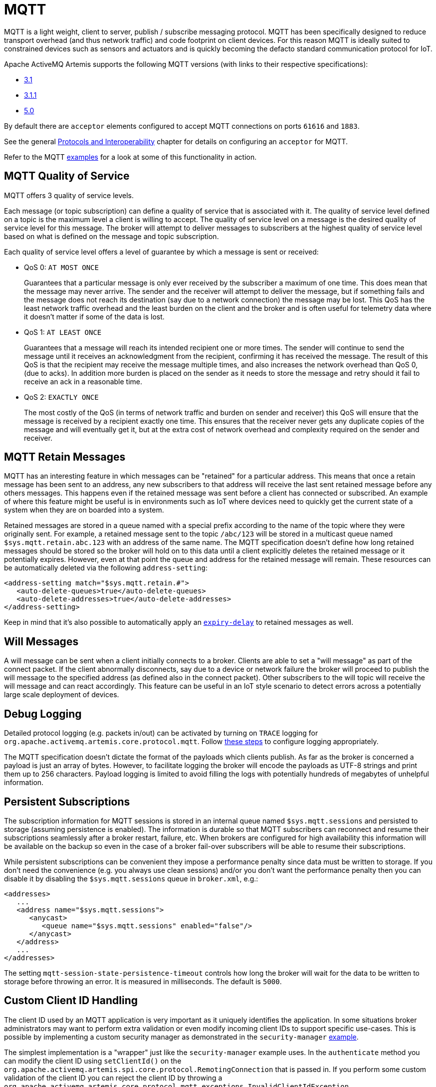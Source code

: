 = MQTT
:idprefix:
:idseparator: -
:docinfo: shared

MQTT is a light weight, client to server, publish / subscribe messaging protocol.
MQTT has been specifically designed to reduce transport overhead (and thus network traffic) and code footprint on client devices.
For this reason MQTT is ideally suited to constrained devices such as sensors and actuators and is quickly becoming the defacto standard communication protocol for IoT.

Apache ActiveMQ Artemis supports the following MQTT versions (with links to their respective specifications):

* https://public.dhe.ibm.com/software/dw/webservices/ws-mqtt/mqtt-v3r1.html[3.1]
* https://docs.oasis-open.org/mqtt/mqtt/v3.1.1/os/mqtt-v3.1.1-os.html[3.1.1]
* https://docs.oasis-open.org/mqtt/mqtt/v5.0/os/mqtt-v5.0-os.html[5.0]

By default there are `acceptor` elements configured to accept MQTT connections  on ports `61616` and `1883`.

See the general xref:protocols-interoperability.adoc#protocols-and-interoperability[Protocols and Interoperability] chapter for details on configuring an `acceptor` for MQTT.

Refer to the MQTT xref:examples.adoc[examples] for a look at some of this functionality in action.

== MQTT Quality of Service

MQTT offers 3 quality of service levels.

Each message (or topic subscription) can define a quality of service that is associated with it.
The quality of service level defined on a topic is the maximum level a client is willing to accept.
The quality of service level on a message is the desired quality of service level for this message.
The broker will attempt to deliver messages to subscribers at the highest quality of service level based on what is defined on the message and topic subscription.

Each quality of service level offers a level of guarantee by which a message is sent or received:

* QoS 0: `AT MOST ONCE`
+
Guarantees that a particular message is only ever received by the subscriber a maximum of one time.
This does mean that the message may never arrive.
The sender and the receiver will attempt to deliver the message, but if something fails and the message does not reach its destination (say due to a network connection) the message may be lost.
This QoS has the least network traffic overhead and the least burden on the client and the broker and is often useful for telemetry data where it doesn't matter if some of the data is lost.

* QoS 1: `AT LEAST ONCE`
+
Guarantees that a message will reach its intended recipient one or more times.
The sender will continue to send the message until it receives an acknowledgment from the recipient, confirming it has received the message.
The result of this QoS is that the recipient may receive the message multiple times, and also increases the network overhead than QoS 0, (due to acks).
In addition more burden is placed on the sender as it needs to store the message and retry should it fail to receive an ack in a reasonable time.

* QoS 2: `EXACTLY ONCE`
+
The most costly of the QoS (in terms of network traffic and burden on sender and receiver) this QoS will ensure that the message is received by a recipient exactly one time.
This ensures that the receiver never gets any duplicate copies of the message and will eventually get it, but at the extra cost of network overhead and complexity required on the sender and receiver.

== MQTT Retain Messages

MQTT has an interesting feature in which messages can be "retained" for a particular address.
This means that once a retain message has been sent to an address, any new subscribers to that address will receive the last sent retained message before any others messages.
This happens even if the retained message was sent before a client has connected or subscribed.
An example of where this feature might be useful is in environments such as IoT where devices need to quickly get the current state of a system when they are on boarded into a system.

Retained messages are stored in a queue named with a special prefix according to the name of the topic where they were originally sent.
For example, a retained message sent to the topic `/abc/123` will be stored in a multicast queue named `$sys.mqtt.retain.abc.123` with an address of the same name.
The MQTT specification doesn't define how long retained messages should be stored so the broker will hold on to this data until a client explicitly deletes the retained message or it potentially expires.
However, even at that point the queue and address for the retained message will remain.
These resources can be automatically deleted via the following `address-setting`:

[,xml]
----
<address-setting match="$sys.mqtt.retain.#">
   <auto-delete-queues>true</auto-delete-queues>
   <auto-delete-addresses>true</auto-delete-addresses>
</address-setting>
----

Keep in mind that it's also possible to automatically apply an xref:message-expiry.adoc#message-expiry[`expiry-delay`] to retained messages as well.

== Will Messages

A will message can be sent when a client initially connects to a broker.
Clients are able to set a "will message" as part of the connect packet.
If the client abnormally disconnects, say due to a device or network failure the broker will proceed to publish the will message to the specified address (as defined also in the connect packet).
Other subscribers to the will topic will receive the will message and can react accordingly.
This feature can be useful in an IoT style scenario to detect errors across a potentially large scale deployment of devices.

== Debug Logging

Detailed protocol logging (e.g. packets in/out) can be activated by turning on `TRACE` logging for `org.apache.activemq.artemis.core.protocol.mqtt`.
Follow xref:logging.adoc#configuring-a-specific-level-for-a-logger[these steps] to configure logging appropriately.

The MQTT specification doesn't dictate the format of the payloads which clients publish.
As far as the broker is concerned a payload is just an array of bytes.
However, to facilitate logging the broker will encode the payloads as UTF-8 strings and print them up to 256 characters.
Payload logging is limited to avoid filling the logs with potentially hundreds of megabytes of unhelpful information.

== Persistent Subscriptions

The subscription information for MQTT sessions is stored in an internal queue named `$sys.mqtt.sessions` and persisted to storage (assuming persistence is enabled).
The information is durable so that MQTT subscribers can reconnect and resume their subscriptions seamlessly after a broker restart, failure, etc.
When brokers are configured for high availability this information will be available on the backup so even in the case of a broker fail-over subscribers will be able to resume their subscriptions.

While persistent subscriptions can be convenient they impose a performance penalty since data must be written to storage.
If you don't need the convenience (e.g. you always use clean sessions) and/or you don't want the performance penalty then you can disable it by disabling the `$sys.mqtt.sessions` queue in `broker.xml`, e.g.:

[,xml]
----
<addresses>
   ...
   <address name="$sys.mqtt.sessions">
      <anycast>
         <queue name="$sys.mqtt.sessions" enabled="false"/>
      </anycast>
   </address>
   ...
</addresses>
----

The setting `mqtt-session-state-persistence-timeout` controls how long the broker will wait for the data to be written to storage before throwing an error.
It is measured in milliseconds.
The default is `5000`.

== Custom Client ID Handling

The client ID used by an MQTT application is very important as it uniquely identifies the application.
In some situations broker administrators may want to perform extra validation or even modify incoming client IDs to support specific use-cases.
This is possible by implementing a custom security manager as demonstrated in the `security-manager` xref:examples.adoc[example].

The simplest implementation is a "wrapper" just like the `security-manager` example uses.
In the `authenticate` method you can modify the client ID using `setClientId()` on the `org.apache.activemq.artemis.spi.core.protocol.RemotingConnection` that is passed in.
If you perform some custom validation of the client ID you can reject the client ID by throwing a `org.apache.activemq.artemis.core.protocol.mqtt.exceptions.InvalidClientIdException`.

== Wildcard subscriptions

MQTT defines a special wildcard syntax for topic filters. This definition is found in section 4.7.1 of both the http://docs.oasis-open.org/mqtt/mqtt/v3.1.1/os/mqtt-v3.1.1-os.html#_Toc398718107[3.1.1] and https://docs.oasis-open.org/mqtt/mqtt/v5.0/os/mqtt-v5.0-os.html#_Toc3901242[5] specs.
MQTT topics are hierarchical much like a file system, and they use a special character (i.e. `/` by default) to separate hierarchical levels.
Subscribers are able to subscribe to specific topics or to whole branches of a hierarchy.

To subscribe to branches of an address hierarchy a subscriber can use wild cards.
There are 2 types of wildcards in MQTT:

* *Multi level* (`#`)
+
Adding this wildcard to an address would match all branches of the address hierarchy under a specified node.
For example: `/uk/#`  Would match `/uk/cities`, `/uk/cities/newcastle` and also `/uk/rivers/tyne`.
Subscribing to an address `#` would result in subscribing to all topics in the broker.
This can be useful, but should be done so with care since it has significant performance implications.

* *Single level* (`+`)
+
Matches a single level in the address hierarchy.
For example `/uk/+/stores` would match `/uk/newcastle/stores` but not `/uk/cities/newcastle/stores`.

This is _close_ to the default  xref:wildcard-syntax.adoc#wildcard-syntax[wildcard syntax], but not exactly the same.
Therefore, some conversion is necessary.
This conversion isn't free so *if you want the best MQTT performance* use `broker.xml` to configure the wildcard syntax to match MQTT's, e.g.:

[,xml]
----
<core>
   ...
   <wildcard-addresses>
      <delimiter>/</delimiter>
      <any-words>#</any-words>
      <single-word>+</single-word>
   </wildcard-addresses>
   ...
</core>
----

Of course, changing the default syntax also means other clients on other protocols will need to follow this same syntax as well as the `match` values of your `address-setting` configuration elements.

== Web Sockets

Apache ActiveMQ Artemis also supports MQTT over https://html.spec.whatwg.org/multipage/web-sockets.html[Web Sockets].
Modern web browsers which support Web Sockets can send and receive MQTT messages.

MQTT over Web Sockets is supported via a normal MQTT acceptor:

[,xml]
----
<acceptor name="mqtt-ws-acceptor">tcp://host:1883?protocols=MQTT</acceptor>
----

With this configuration, Apache ActiveMQ Artemis will accept MQTT connections over Web Sockets on the port `1883`.
Web browsers can then connect to `ws://<server>:1883` using a Web Socket to send and receive MQTT messages.

SSL/TLS is also available, e.g.:

[,xml]
----
<acceptor name="mqtt-wss-acceptor">tcp://host:8883?protocols=MQTT;sslEnabled=true;keyStorePath=/path/to/keystore;keyStorePassword=myPass</acceptor>
----

Web browsers can then connect to `wss://<server>:8883` using a Web Socket to send and receive MQTT messages.

== Link Stealing

The MQTT specifications define a behavior often referred to as "link stealing." This means that whenever a new client connects with the same client ID as another existing client then the existing client's session will be closed and its network connection will be terminated.

In certain use-cases this behavior is not desired so it is configurable.
The URL parameter `allowLinkStealing` can be configured on the MQTT `acceptor` to modify this behavior.
By default `allowLinkStealing` is `true`.
If it is set to `false` then whenever a new client connects with the same client ID as another existing client then the _new_ client's session will be closed and its network connection will be terminated.
In the case of MQTT 5 clients they will receive a disconnect reason code of https://docs.oasis-open.org/mqtt/mqtt/v5.0/os/mqtt-v5.0-os.html#_Toc3901208[`0x80` (i.e. "Unspecified error")].

== Automatic Subscription Clean-up

Sometimes MQTT 3.x clients using `CleanSession=false` don't properly unsubscribe. The URL parameter `defaultMqttSessionExpiryInterval` can be configured on the MQTT `acceptor` so that abandoned sessions and subscription queues will be cleaned up automatically after the expiry interval elapses.

MQTT 5 has the same basic semantics with slightly different configuration.
The `CleanSession` flag was replaced with `CleanStart` and a https://docs.oasis-open.org/mqtt/mqtt/v5.0/os/mqtt-v5.0-os.html#_Toc3901048[session expiry interval] property.
The broker will use the client's session expiry interval if it is set.
If it is not set then the broker will apply the `defaultMqttSessionExpiryInterval`.

The default `defaultMqttSessionExpiryInterval` is `-1` which means no clean up will happen for MQTT 3.x clients or for MQTT 5 clients which do not pass their own session expiry interval.
Otherwise it represents the number of *seconds* which must elapse after the client has disconnected before the broker will remove the session state and subscription queues.

MQTT session state is scanned every 5,000 milliseconds by default.
This can be changed using the `mqtt-session-scan-interval` element set in the `core` section of `broker.xml`.

== Flow Control

MQTT 3.x lacks a flow control mechanism. The sending party determines how many QoS 1 & 2 messages can be published without acknowledgment. On the broker side, this is controlled by the `defaultMaximumInFlightPublishMessages` URL parameter on the MQTT `acceptor` in `broker.xml`, which defaults to `65535`.

MQTT 5 introduced a simple form of https://docs.oasis-open.org/mqtt/mqtt/v5.0/os/mqtt-v5.0-os.html#_Flow_Control[flow control].
In short, a broker can tell a client how many QoS 1 & 2 messages it can receive before being acknowledged and vice versa.

This is controlled on the broker by setting the `receiveMaximum` URL parameter on the MQTT `acceptor`.

The default value is `65535` (the maximum value of the 2-byte integer used by  MQTT).

A value of `0` is prohibited by the MQTT 5 specification.

A value of `-1` will prevent the broker from informing the client of any receive maximum which means flow-control will be disabled from clients to the broker.
This is effectively the same as setting the value to `65535`, but reduces the size of the `CONNACK` packet by a few bytes.

If the MQTT 5 client doesn't send the https://docs.oasis-open.org/mqtt/mqtt/v5.0/os/mqtt-v5.0-os.html#_Toc3901049[Receive Maximum] property to the broker, the broker uses its `defaultMaximumInFlightPublishMessages` setting to determine the maximum number of QoS 1 & 2 messages it can send without acknowledgment.

== Topic Alias Maximum

MQTT 5 introduced https://docs.oasis-open.org/mqtt/mqtt/v5.0/os/mqtt-v5.0-os.html#_Topic_Alias[topic aliasing].
This is an optimization for the size of `PUBLISH` control packets as a 2-byte integer value can now be substituted for the _name_ of the topic which can potentially be quite long.

Both the client and the broker can inform each other about the _maximum_ alias value they support (i.e. how many different aliases they support).
This is controlled on the broker using the `topicAliasMaximum` URL parameter on the `acceptor` used by the MQTT client.

The default value is `65535` (the maximum value of the 2-byte integer used by MQTT).

A value of `0` will disable topic aliasing from clients to the broker.

A value of `-1` will prevent the broker from informing the client of any topic alias maximum which means aliasing will be disabled from clients to the broker.
This is effectively the same as setting the value to `0`, but reduces the size of the `CONNACK` packet by a few bytes.

== Maximum Packet Size

MQTT 5 introduced the https://docs.oasis-open.org/mqtt/mqtt/v5.0/os/mqtt-v5.0-os.html#_Toc3901086[maximum packet size].
This is the maximum packet size the server or client is willing to accept.

This is controlled on the broker by setting the `maximumPacketSize` URL parameter on the MQTT `acceptor` in `broker.xml`.

The default value is `268435455` (i.e. 256MB - the maximum value of the variable byte integer used by MQTT).

A value of `0` is prohibited by the MQTT 5 specification.

A value of `-1` will prevent the broker from informing the client of any maximum packet size which means no limit will be enforced on the size of incoming packets.
This also reduces the size of the `CONNACK` packet by a few bytes.

== Server Keep Alive

All MQTT versions support a connection keep alive value defined by the _client_.
MQTT 5 introduced a https://docs.oasis-open.org/mqtt/mqtt/v5.0/os/mqtt-v5.0-os.html#_Toc3901094[server keep alive] value so that a broker can define the value that the client should use.
The  primary use of the server keep alive is for the server to inform the client that it will disconnect the client for inactivity sooner than the keep alive specified by the client.

This is controlled on the broker by setting the `serverKeepAlive` URL parameter on the MQTT `acceptor` in `broker.xml`.

The default value is `60` and is measured in *seconds*.

A value of `0` completely disables keep alives no matter the client's keep alive value.
This is *not recommended* because disabling keep alives is generally considered dangerous since it could lead to resource exhaustion.

A value of `-1` means the broker will _always_ accept the client's keep alive value (even if that value is `0`).

Any other value means the `serverKeepAlive` will be applied if it is _less than_ the client's keep alive value *unless* the client's keep alive value is `0` in which case the `serverKeepAlive` is applied.
This is because a value of `0` would disable keep alives and disabling keep alives is generally considered dangerous since it could lead to resource exhaustion.

== Enhanced Authentication

MQTT 5 introduced https://docs.oasis-open.org/mqtt/mqtt/v5.0/os/mqtt-v5.0-os.html#_Toc3901256[enhanced authentication] which extends the existing name & password authentication to include challenge / response style authentication.

However, there are currently no challenge / response mechanisms implemented so if a client passes the "Authentication Method" property in its `CONNECT` packet it will receive a `CONNACK` with a reason code of `0x8C` (i.e. bad authentication method) and the network connection will be closed.

== Publish Authorization Failures

The MQTT 3.1.1 specification is ambiguous regarding the broker's behavior when a `PUBLISH` packet fails due to a lack of authorization.
In http://docs.oasis-open.org/mqtt/mqtt/v3.1.1/os/mqtt-v3.1.1-os.html#_Toc398718042[section 3.3.5] it says:

____
If a Server implementation does not authorize a PUBLISH to be performed by a Client;
it has no way of informing that Client.
It MUST either make a positive acknowledgement, according to the normal QoS rules, or close the Network Connection
____

By default the broker will close the network connection.
However if you'd rather have the broker make a positive acknowledgement then set the URL parameter `closeMqttConnectionOnPublishAuthorizationFailure` to `false` on the relevant MQTT `acceptor` in `broker.xml`, e.g.:

[,xml]
----
<acceptor name="mqtt">tcp://0.0.0:1883?protocols=MQTT;closeMqttConnectionOnPublishAuthorizationFailure=false</acceptor>
----
